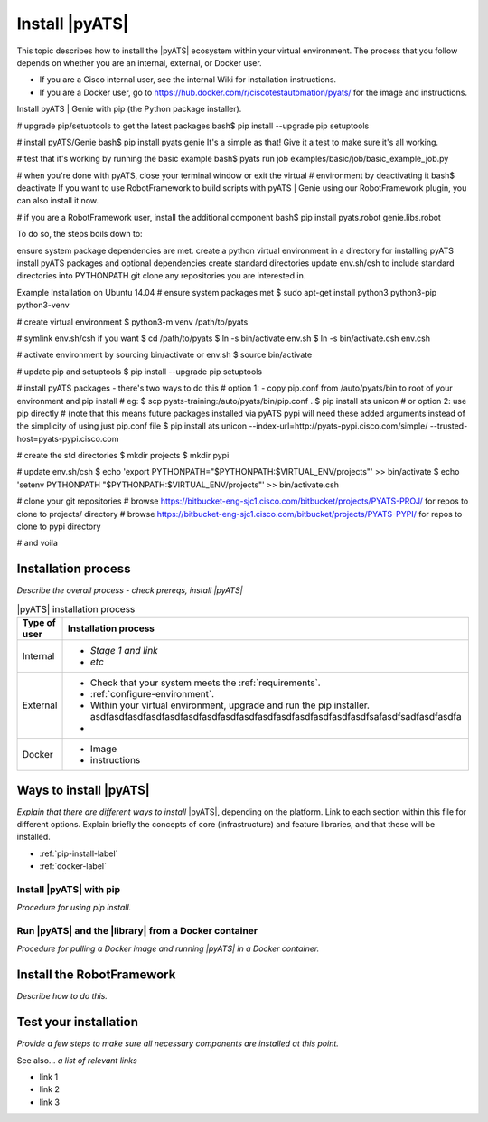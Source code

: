 Install |pyATS|
========================
This topic describes how to install the |pyATS| ecosystem within your virtual environment. The process that you follow depends on whether you are an internal, external, or Docker user.

* If you are a Cisco internal user, see the internal Wiki for installation instructions.
* If you are a Docker user, go to https://hub.docker.com/r/ciscotestautomation/pyats/ for the image and instructions.

Install pyATS | Genie with pip (the Python package installer).

# upgrade pip/setuptools to get the latest packages
bash$ pip install --upgrade pip setuptools

# install pyATS/Genie
bash$ pip install pyats genie
It's a simple as that! Give it a test to make sure it's all working.

# test that it's working by running the basic example
bash$ pyats run job examples/basic/job/basic_example_job.py

# when you're done with pyATS, close your terminal window or exit the virtual
# environment by deactivating it
bash$ deactivate
If you want to use RobotFramework to build scripts with pyATS | Genie using our RobotFramework plugin, you can also install it now.

# if you are a RobotFramework user, install the additional component
bash$ pip install pyats.robot genie.libs.robot



To do so, the steps boils down to:

ensure system package dependencies are met.
create a python virtual environment in a directory for installing pyATS
install pyATS packages and optional dependencies
create standard directories
update env.sh/csh to include standard directories into PYTHONPATH
git clone any repositories you are interested in.


Example Installation on Ubuntu 14.04
# ensure system packages met
$ sudo apt-get install python3 python3-pip python3-venv

# create virtual environment
$ python3-m venv /path/to/pyats

# symlink env.sh/csh if you want
$ cd /path/to/pyats
$ ln -s bin/activate env.sh
$ ln -s bin/activate.csh env.csh

# activate environment by sourcing bin/activate or env.sh
$ source bin/activate

# update pip and setuptools
$ pip install --upgrade pip setuptools

# install pyATS packages - there's two ways to do this
# option 1: - copy pip.conf from /auto/pyats/bin to root of your environment and pip install
# eg:
$ scp pyats-training:/auto/pyats/bin/pip.conf .
$ pip install ats unicon
# or option 2: use pip directly
# (note that this means future packages installed via pyATS pypi will need these added arguments instead of the simplicity of using just pip.conf file
$ pip install ats unicon --index-url=http://pyats-pypi.cisco.com/simple/ --trusted-host=pyats-pypi.cisco.com

# create the std directories
$ mkdir projects
$ mkdir pypi

# update env.sh/csh
$ echo 'export PYTHONPATH="$PYTHONPATH:$VIRTUAL_ENV/projects"' >> bin/activate
$ echo 'setenv PYTHONPATH "$PYTHONPATH:$VIRTUAL_ENV/projects"' >> bin/activate.csh

# clone your git repositories
# browse https://bitbucket-eng-sjc1.cisco.com/bitbucket/projects/PYATS-PROJ/ for repos to clone to projects/ directory
# browse https://bitbucket-eng-sjc1.cisco.com/bitbucket/projects/PYATS-PYPI/ for repos to clone to pypi directory

# and voila

Installation process
---------------------
*Describe the overall process - check prereqs, install |pyATS|*

.. list-table:: |pyATS| installation process
   :header-rows: 1

   * - Type of user
     - Installation process
   * - Internal
     -
         * *Stage 1 and link*
         * *etc*

   * - External
     -
         * Check that your system meets the :ref:`requirements`.
         * :ref:`configure-environment`.
         * Within your virtual environment, upgrade and run the pip installer. asdfasdfasdfasdfasdfasdfasdfasdfasdfasdfasdfasdfasdfasdfasdfsafasdfsadfasdfasdfa
         *

   * - Docker
     -
         * Image
         * instructions





Ways to install |pyATS|
------------------------

*Explain that there are different ways to install* |pyATS|, depending on the platform. Link to each section within this file for different options. Explain briefly the concepts of core (infrastructure) and feature libraries, and that these will be installed.

* :ref:`pip-install-label`
* :ref:`docker-label`

.. _pip-install-label:

Install |pyATS| with pip
^^^^^^^^^^^^^^^^^^^^^^^^
*Procedure for using pip install.*

.. _docker-label:

Run |pyATS| and the |library| from a Docker container
^^^^^^^^^^^^^^^^^^^^^^^^^^^^^^^^^^^^^^^^^^^^^^^^^^^^^^
*Procedure for pulling a Docker image and running |pyATS| in a Docker container.*

Install the RobotFramework
---------------------------
*Describe how to do this.*

Test your installation
-----------------------
*Provide a few steps to make sure all necessary components are installed at this point.*

See also...
*a list of relevant links*

* link 1
* link 2
* link 3
